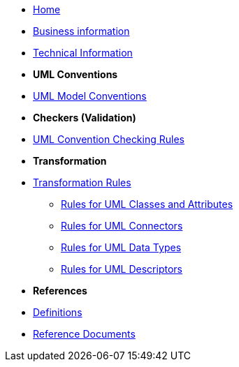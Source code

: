 * xref:index.adoc[Home]
* xref:business.adoc[Business information]
* xref:technical.adoc[Technical Information]

* [.separated]#**UML Conventions**#
* xref:uml/conceptual-model-conventions.adoc[UML Model Conventions]

////
** xref:uml/conv-general.adoc[General Conventions]
** xref:uml/conv-classes.adoc[Classes]
** xref:uml/conv-attributes.adoc[Class Attributes]
** xref:uml/conv-connectors.adoc[Connectors]
*** xref:uml/conv-conn-association.adoc[Association]
*** xref:uml/conv-conn-dependency.adoc[Dependency]
*** xref:uml/conv-conn-generalization.adoc[Generalization]
*** xref:uml/conv-conn-realization.adoc[Realization]
** xref:uml/conv-datatypes.adoc[Data Types]
** xref:uml/conv-enumerations.adoc[Enumerations]
** xref:uml/conv-objects.adoc[Objects]
** xref:uml/conv-packages.adoc[Packages]
////

* [.separated]#**Checkers (Validation)**#
* xref:checkers/model2owl-checkers.adoc[UML Convention Checking Rules]

* [.separated]#**Transformation**#
* xref:transformation/uml2owl-transformation.adoc[Transformation Rules]
** xref:transformation/transf-rules1.adoc[Rules for UML Classes and Attributes]
** xref:transformation/transf-rules2.adoc[Rules for UML Connectors]
** xref:transformation/transf-rules3.adoc[Rules for UML Data Types]
** xref:transformation/transf-rules4.adoc[Rules for UML Descriptors]

* [.separated]#**References**#
* xref:uml/definitions.adoc[Definitions]
* xref:../../../references/references.adoc[Reference Documents]
